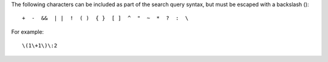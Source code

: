 .. The contents of this file are included in multiple topics.
.. This file should not be changed in a way that hinders its ability to appear in multiple documentation sets.


The following characters can be included as part of the search query syntax, but must be escaped with a backslash (\)::

   +  -  &&  | |  !  ( )  { }  [ ]  ^  "  ~  *  ?  :  \

For example::

   \(1\+1\)\:2
